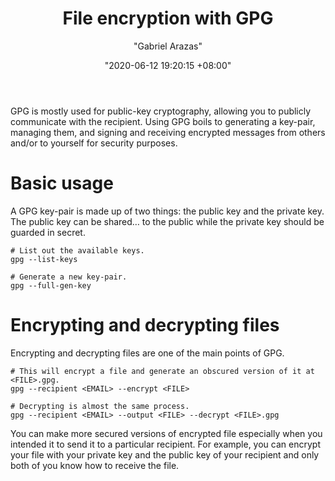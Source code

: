 #+title: File encryption with GPG
#+author: "Gabriel Arazas"
#+email: "foo.dogsquared@gmail.com"
#+date: "2020-06-12 19:20:15 +08:00"
#+date_modified: "2021-04-05 15:40:10 +08:00"
#+language: en
#+options: toc:t
#+property: header-args  :exports both
#+tags: tools.security


GPG is mostly used for public-key cryptography, allowing you to publicly communicate with the recipient.
Using GPG boils to generating a key-pair, managing them, and signing and receiving encrypted messages from others and/or to yourself for security purposes.




* Basic usage

A GPG key-pair is made up of two things: the public key and the private key.
The public key can be shared... to the public while the private key should be guarded in secret.

#+begin_src shell  :results silent
# List out the available keys.
gpg --list-keys

# Generate a new key-pair.
gpg --full-gen-key
#+end_src




* Encrypting and decrypting files

Encrypting and decrypting files are one of the main points of GPG.

#+begin_src shell  :results silent
# This will encrypt a file and generate an obscured version of it at <FILE>.gpg.
gpg --recipient <EMAIL> --encrypt <FILE>

# Decrypting is almost the same process.
gpg --recipient <EMAIL> --output <FILE> --decrypt <FILE>.gpg
#+end_src

You can make more secured versions of encrypted file especially when you intended it to send it to a particular recipient.
For example, you can encrypt your file with your private key and the public key of your recipient and only both of you know how to receive the file.
